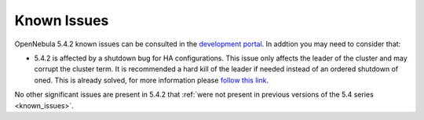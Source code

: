 .. _known_issues_hotfix:

================================================================================
Known Issues
================================================================================

OpenNebula 5.4.2 known issues can be consulted in the `development portal <https://dev.opennebula.org/projects/opennebula/issues?c%5B%5D=tracker&c%5B%5D=status&c%5B%5D=priority&c%5B%5D=subject&f%5B%5D=status_id&f%5B%5D=tracker_id&f%5B%5D=&group_by=category&op%5Bstatus_id%5D=%3D&op%5Btracker_id%5D=%3D&per_page=100&set_filter=1&utf8=%E2%9C%93&v%5Bstatus_id%5D%5B%5D=1&v%5Bstatus_id%5D%5B%5D=2&v%5Btracker_id%5D%5B%5D=1>`__. In addtion you may need to consider that:

* 5.4.2 is affected by a shutdown bug for HA configurations. This issue only affects the leader of the cluster and may corrupt the cluster term. It is recommended a hard kill of the leader if needed instead of an ordered shutdown of oned. This is already solved, for more information please `follow this link <https://dev.opennebula.org/issues/5451>`__.

No other significant issues are present in 5.4.2 that :ref:`were not present in previous versions of the 5.4 series <known_issues>`.

